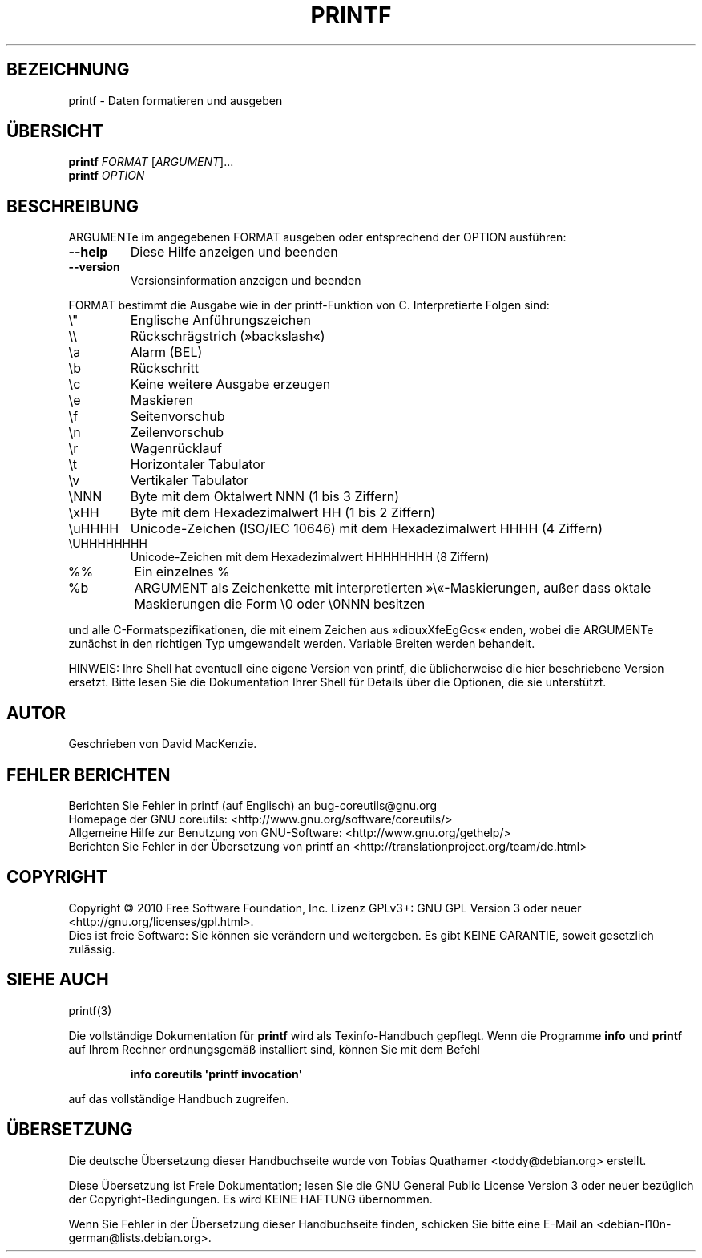 .\" DO NOT MODIFY THIS FILE!  It was generated by help2man 1.35.
.\"*******************************************************************
.\"
.\" This file was generated with po4a. Translate the source file.
.\"
.\"*******************************************************************
.TH PRINTF 1 "April 2010" "GNU coreutils 8.5" "Dienstprogramme für Benutzer"
.SH BEZEICHNUNG
printf \- Daten formatieren und ausgeben
.SH ÜBERSICHT
\fBprintf\fP \fIFORMAT \fP[\fIARGUMENT\fP]...
.br
\fBprintf\fP \fIOPTION\fP
.SH BESCHREIBUNG
.\" Add any additional description here
.PP
ARGUMENTe im angegebenen FORMAT ausgeben oder entsprechend der OPTION
ausführen:
.TP 
\fB\-\-help\fP
Diese Hilfe anzeigen und beenden
.TP 
\fB\-\-version\fP
Versionsinformation anzeigen und beenden
.PP
FORMAT bestimmt die Ausgabe wie in der printf\-Funktion von C. Interpretierte
Folgen sind:
.TP 
\e"
Englische Anführungszeichen
.TP 
\e\e
Rückschrägstrich (»backslash«)
.TP 
\ea
Alarm (BEL)
.TP 
\eb
Rückschritt
.TP 
\ec
Keine weitere Ausgabe erzeugen
.TP 
\ee
Maskieren
.TP 
\ef
Seitenvorschub
.TP 
\en
Zeilenvorschub
.TP 
\er
Wagenrücklauf
.TP 
\et
Horizontaler Tabulator
.TP 
\ev
Vertikaler Tabulator
.TP 
\eNNN
Byte mit dem Oktalwert NNN (1 bis 3 Ziffern)
.TP 
\exHH
Byte mit dem Hexadezimalwert HH (1 bis 2 Ziffern)
.TP 
\euHHHH
Unicode\-Zeichen (ISO/IEC 10646) mit dem Hexadezimalwert HHHH (4 Ziffern)
.TP 
\eUHHHHHHHH
Unicode\-Zeichen mit dem Hexadezimalwert HHHHHHHH (8 Ziffern)
.TP 
%%
Ein einzelnes %
.TP 
%b
ARGUMENT als Zeichenkette mit interpretierten »\e«\-Maskierungen, außer dass
oktale Maskierungen die Form \e0 oder \e0NNN besitzen
.PP
und alle C\-Formatspezifikationen, die mit einem Zeichen aus »diouxXfeEgGcs«
enden, wobei die ARGUMENTe zunächst in den richtigen Typ umgewandelt
werden. Variable Breiten werden behandelt.
.PP
HINWEIS: Ihre Shell hat eventuell eine eigene Version von printf, die
üblicherweise die hier beschriebene Version ersetzt. Bitte lesen Sie die
Dokumentation Ihrer Shell für Details über die Optionen, die sie
unterstützt.
.SH AUTOR
Geschrieben von David MacKenzie.
.SH "FEHLER BERICHTEN"
Berichten Sie Fehler in printf (auf Englisch) an bug\-coreutils@gnu.org
.br
Homepage der GNU coreutils: <http://www.gnu.org/software/coreutils/>
.br
Allgemeine Hilfe zur Benutzung von GNU\-Software:
<http://www.gnu.org/gethelp/>
.br
Berichten Sie Fehler in der Übersetzung von printf an
<http://translationproject.org/team/de.html>
.SH COPYRIGHT
Copyright \(co 2010 Free Software Foundation, Inc. Lizenz GPLv3+: GNU GPL
Version 3 oder neuer <http://gnu.org/licenses/gpl.html>.
.br
Dies ist freie Software: Sie können sie verändern und weitergeben. Es gibt
KEINE GARANTIE, soweit gesetzlich zulässig.
.SH "SIEHE AUCH"
printf(3)
.PP
Die vollständige Dokumentation für \fBprintf\fP wird als Texinfo\-Handbuch
gepflegt. Wenn die Programme \fBinfo\fP und \fBprintf\fP auf Ihrem Rechner
ordnungsgemäß installiert sind, können Sie mit dem Befehl
.IP
\fBinfo coreutils \(aqprintf invocation\(aq\fP
.PP
auf das vollständige Handbuch zugreifen.

.SH ÜBERSETZUNG
Die deutsche Übersetzung dieser Handbuchseite wurde von
Tobias Quathamer <toddy@debian.org>
erstellt.

Diese Übersetzung ist Freie Dokumentation; lesen Sie die
GNU General Public License Version 3 oder neuer bezüglich der
Copyright-Bedingungen. Es wird KEINE HAFTUNG übernommen.

Wenn Sie Fehler in der Übersetzung dieser Handbuchseite finden,
schicken Sie bitte eine E-Mail an <debian-l10n-german@lists.debian.org>.
